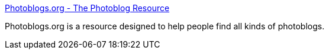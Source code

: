 :jbake-type: post
:jbake-status: published
:jbake-title: Photoblogs.org - The Photoblog Resource
:jbake-tags: blog,photographie,_mois_oct.,_année_2004
:jbake-date: 2004-10-07
:jbake-depth: ../
:jbake-uri: shaarli/1097161493000.adoc
:jbake-source: https://nicolas-delsaux.hd.free.fr/Shaarli?searchterm=http%3A%2F%2Fwww.photoblogs.org%2F&searchtags=blog+photographie+_mois_oct.+_ann%C3%A9e_2004
:jbake-style: shaarli

http://www.photoblogs.org/[Photoblogs.org - The Photoblog Resource]

Photoblogs.org is a resource designed to help people find all kinds of photoblogs.
